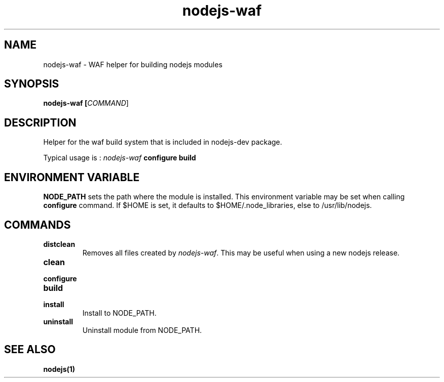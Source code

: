 .TH nodejs-waf 1 "11 July 2010"
.
.SH NAME
.
nodejs-waf - WAF helper for building nodejs modules
.
.SH SYNOPSIS
.B nodejs-waf [\fICOMMAND\fR]
.
.SH DESCRIPTION
.PP
Helper for the waf build system that is included in nodejs-dev package.
.P
Typical usage is :
\fInodejs-waf\fP \fBconfigure\fR \fBbuild\fR
.
.SH ENVIRONMENT VARIABLE
.P
\fBNODE_PATH\fR sets the path where the module is installed.
This environment variable may be set when calling \fBconfigure\fR command.
If $HOME is set, it defaults to $HOME/.node_libraries, else to /usr/lib/nodejs.
.
.SH COMMANDS
.TP
\fBdistclean\fR
Removes all files created by \fInodejs-waf\fP.
This may be useful when using a new nodejs release.
.TP
\fBclean\fR
.TP
\fBconfigure\fR
.TP
\fBbuild\fR
.TP
\fBinstall\fR
Install to NODE_PATH.
.TP
\fBuninstall\fR
Uninstall module from NODE_PATH.
.
.SH "SEE ALSO"
.
.BR nodejs(1)
